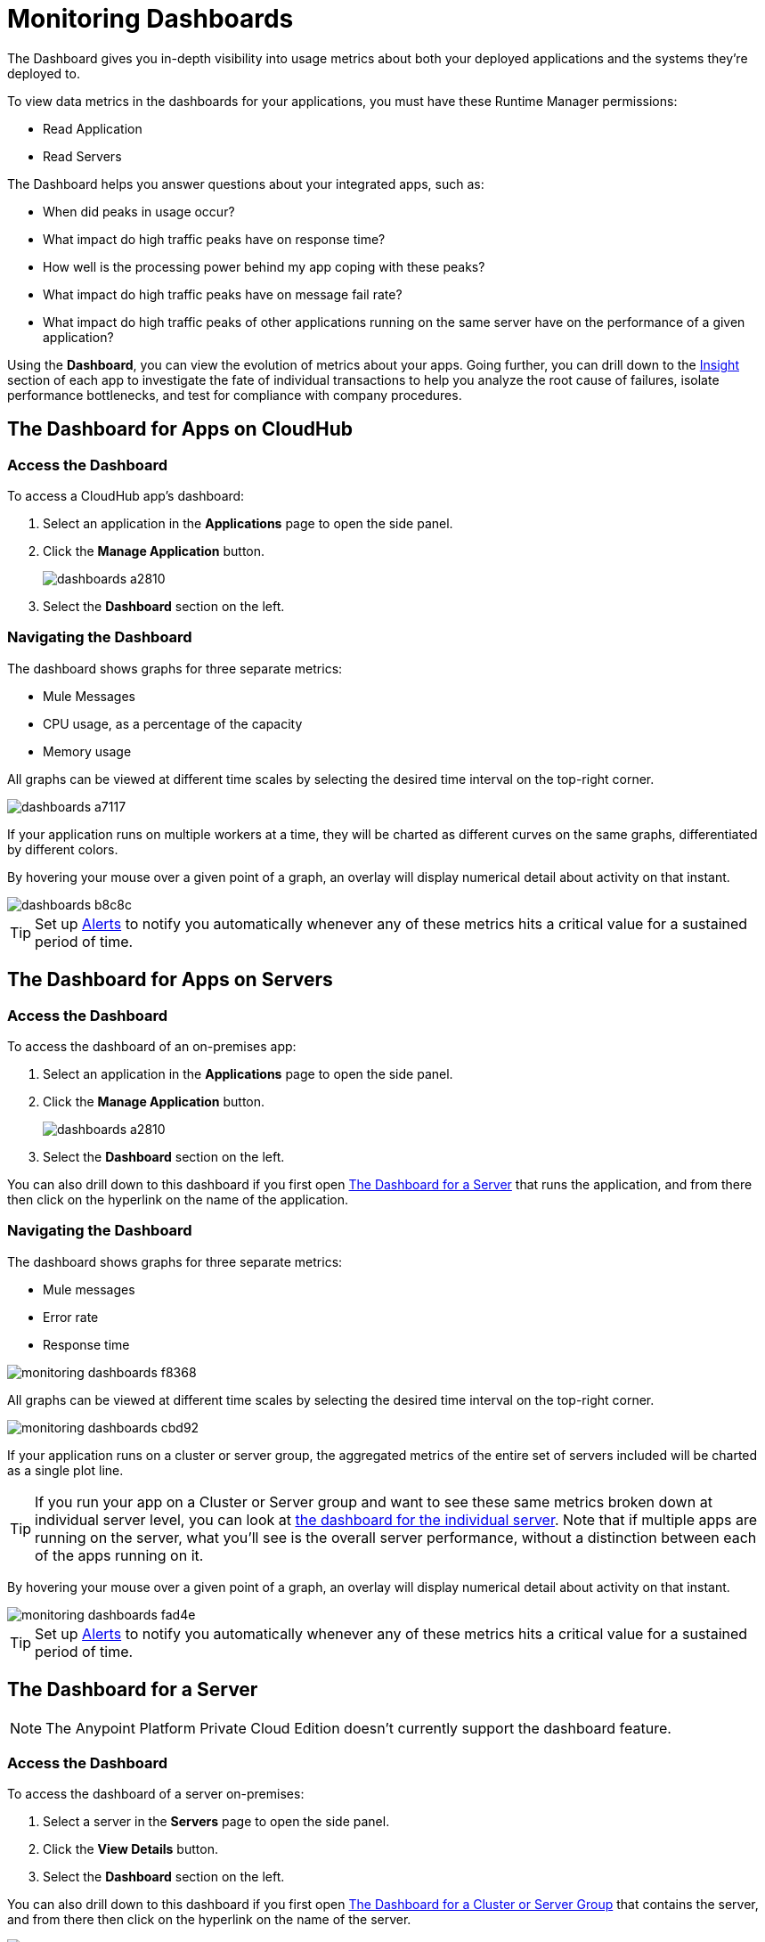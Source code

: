 = Monitoring Dashboards
:keywords: cloudhub, analytics, monitoring, insight, filter

////
image:logo-cloud-active.png[link="/runtime-manager/deployment-strategies", title="CloudHub"]
image:logo-hybrid-active.png[link="/runtime-manager/deployment-strategies", title="Hybrid Deployment"]
image:logo-server-disabled.png[link="/runtime-manager/deployment-strategies", title="Anypoint Platform Private Cloud Edition"]
image:logo-pcf-disabled.png[link="/runtime-manager/deployment-strategies", title="Pivotal Cloud Foundry"]
////

The Dashboard gives you in-depth visibility into usage metrics about both your deployed applications and the systems they're deployed to.

To view data metrics in the dashboards for your applications, you must have these Runtime Manager permissions:

* Read Application
* Read Servers

The Dashboard helps you answer questions about your integrated apps, such as:

* When did peaks in usage occur?
* What impact do high traffic peaks have on response time?
* How well is the processing power behind my app coping with these peaks?
* What impact do high traffic peaks have on message fail rate?
* What impact do high traffic peaks of other applications running on the same server have on the performance of a given application?

Using the *Dashboard*, you can view the evolution of metrics about your apps. Going further, you can drill down to the link:/runtime-manager/insight[Insight] section of each app to investigate the fate of individual transactions to help you analyze the root cause of failures, isolate performance bottlenecks, and test for compliance with company procedures.

== The Dashboard for Apps on CloudHub

=== Access the Dashboard

To access a CloudHub app's dashboard:

. Select an application in the *Applications* page to open the side panel.
. Click the *Manage Application* button.
+
image::dashboards-a2810.png[]
. Select the *Dashboard* section on the left.

=== Navigating the Dashboard

The dashboard shows graphs for three separate metrics:

* Mule Messages
* CPU usage, as a percentage of the capacity
* Memory usage

All graphs can be viewed at different time scales by selecting the desired time interval on the top-right corner.

image::dashboards-a7117.png[]

If your application runs on multiple workers at a time, they will be charted as different curves on the same graphs, differentiated by different colors.

By hovering your mouse over a given point of a graph, an overlay will display numerical detail about activity on that instant.

image::dashboards-b8c8c.png[]

[TIP]
Set up link:/runtime-manager/alerts-on-runtime-manager#conditions-on-cloudhub-applications[Alerts] to notify you automatically whenever any of these metrics hits a critical value for a sustained period of time.

== The Dashboard for Apps on Servers

////
[NOTE]
The Anypoint Platform Private Cloud Edition doesn't currently support the dashboard feature.
////

=== Access the Dashboard

To access the dashboard of an on-premises app:

. Select an application in the *Applications* page to open the side panel.
. Click the *Manage Application* button.
+
image::dashboards-a2810.png[]
+
. Select the *Dashboard* section on the left.

You can also drill down to this dashboard if you first open <<The Dashboard for a Server>> that runs the application, and from there then click on the hyperlink on the name of the application.

=== Navigating the Dashboard

The dashboard shows graphs for three separate metrics:

* Mule messages
* Error rate
* Response time

image::monitoring-dashboards-f8368.png[]

All graphs can be viewed at different time scales by selecting the desired time interval on the top-right corner.

image::monitoring-dashboards-cbd92.png[]

If your application runs on a cluster or server group, the aggregated metrics of the entire set of servers included will be charted as a single plot line.

[TIP]
If you run your app on a Cluster or Server group and want to see these same metrics broken down at individual server level, you can look at <<The Dashboard for a Server, the dashboard for the individual server>>. Note that if multiple apps are running on the server, what you'll see is the overall server performance, without a distinction between each of the apps running on it.

By hovering your mouse over a given point of a graph, an overlay will display numerical detail about activity on that instant.

image::monitoring-dashboards-fad4e.png[]

[TIP]
Set up link:/runtime-manager/alerts-on-runtime-manager#conditions-on-locally-deployed-applications[Alerts] to notify you automatically whenever any of these metrics hits a critical value for a sustained period of time.

== The Dashboard for a Server


[NOTE]
The Anypoint Platform Private Cloud Edition doesn't currently support the dashboard feature.


=== Access the Dashboard

To access the dashboard of a server on-premises:

. Select a server in the *Servers* page to open the side panel.
. Click the *View Details* button.
. Select the *Dashboard* section on the left.

////
[TIP]
====
If the server has an issue, click the icon on the *Health* column to access the dashboard directly.

image::dashboards-34419.png[]
====
////

You can also drill down to this dashboard if you first open <<The Dashboard for a Cluster or Server Group>> that contains the server, and from there then click on the hyperlink on the name of the server.

image:monitoring-dashboards-server.png[]

=== Navigating the Dashboard



The dashboard shows several metrics divided into two panes:

* Overview
* Breakdown

The different graphs you can find in each are detailed below.

All graphs can be viewed at different time scales by selecting the desired time interval on the top-right corner.

image::monitoring-dashboards-cbd92.png[]

By hovering your mouse over a given point of a graph, an overlay will display numerical detail about activity on that instant.

image:monitoring-dashboards-hover.png[]


If your server runs multiple applications, you can single out one or several and view the performance of these in a separate set of charts. To do so, select one or many, and a side-panel will display on the right with this data.

image::monitoring-dashboards-39935.png[]



[TIP]
Set up link:/runtime-manager/alerts-on-runtime-manager#conditions-on-mule-servers[Alerts] to notify you automatically whenever any of these metrics hits a critical value for a sustained period of time.

=== Metrics in the Server Dashboard

The graphs in this dashboard cover different metrics related to memory and CPU usage. You can see these two at a high level on the *Overview* tab, or you can dig into the *Breakdown* to see a detailed series of metrics that tracks each part of the memory separately.


At a high level, memory can be thought of as divided into what’s in the JVM heap and what’s outisde of it.

The “heap” is the area where all Java objects reside. The heap is created when the JVM is started up, it can be scaled up or down in size without interrupting the applications in it. When the heap becomes full, garbage is collected. During the garbage collection, objects that are no longer used are cleared, thus making space for new objects.

The non-heap memory stores per-class structures such as a runtime constant pool, field and method data, and the code for methods and constructors.

The graphs in this dashboard that display memory usage levels, in both the ‘overview’ and the ‘breakdown’ tabs, track the following three values:

* Used - The amount of memory (in MB) that is currently in use
* Committed - The amount of memory (in MB) guaranteed to be available for use by the Java VM. This amount may change over time. The amount of committed memory will always be greater than or equal to the amount of used memory.
* Total - The maximum amount of memory (in MB) that can be used. This amount may change or be undefined. A memory allocation may fail if the Java VM attempts to increase the used memory to be greater than committed memory, even if the amount used is below the total.


=== Heap Memory

This metric found in the *Overview tab* refers to the total Heap memory usage in MB. Refer to the <<Breakdown Tab>> for details about each of its component.

image:monitoring-dashboards-heap.png[]

* Heap Memory Usage
* Heap Commited Memory
* Total Memory


=== CPU

This metric found in the *Overview tab* refers to total CPU usage of the server, as a percentage.

image:monitoring-dashboards-cpu.png[]

* CPU Usage
* System Available Processing power.
* System Load Average.

+
[NOTE]
Not available in Windows.



=== Thread Count

This graph displays the number of individual threads over time.

image:monitoring-dashboards-threads.png[]

Threads here refer to threads of execution in Java. The JVM allows an application to have multiple threads of execution running concurrently.


=== Garbage Collection


The JVM implements the garbage collection mark-and-sweep algorithm, which consists of two phases.
In the first phase, called the mark phase, finds and marks all accessible objects. In the second phase, the garbage collection algorithm scans through the heap and reclaims all the unmarked objects. This phase is called the sweep phase.

image:monitoring-dashboards-garbage.png[]

* MarkSweep Time.
* MarkSweep Count.
* Par New Time.
* Par New Count.

=== Class Loading


The class loading graph shows the amount of classes that are currently loaded or being loaded in total across all apps in the JVM.

image:monitoring-dashboards-classloading.png[]

* Total classes loaded since JVM start.
* Currently loaded classes.
* Unloaded Classes.

=== Heap Memory Metrics

The following metrics relate to the portion of the server memory that makes up the JVM Heap:


==== Par Eden / Eden Space

The pool in the Heap Space from which memory is initially allocated for most objects.

image:monitoring-dashboards-eden.png[]

* Par Eden Usage.
* Par Eden Total.
* Par Eden Committed.


==== Par Survivor / Survivor Space

The pool in the Heap containing objects that have survived the garbage collection of the Eden space.

image:monitoring-dashboards-survivor.png[]

* Par Survivor Usage.
* Par Survivor Total.
* Par Survivor Committed.


==== Tenured Generation

The pool in the Heap containing objects that have existed for some time in the survivor space.

image:monitoring-dashboards-tenure.png[]

* Tenured Gen Usage.
* Tenured Gen Total.
* Tenured Gen Committed.


=== Non-heap Memory Metrics


The following metrics refer to memory that exists outside the JVM Heap:


==== Code Cache

This non-heap space contains memory that is used for compilation and storage of native code.

image:monitoring-dashboards-cahce.png[]

* Code Cache Usage.
* Code Cache Total.
* Code Cache Committed.


==== Compressed Class Space

[NOTE]
Only Available when using JDK 8+.

image:monitoring-dashboards-class-space.png[]

* Compressed Class Space Usage.
* Compressed Class Space Total.
* Compressed Class Space Committed.


==== Metaspace

JVM memory space that uses native memory for the representation of class metadata.
Only Available when using JDK 8+.

image:monitoring-dashboards-meta.png[]

* Metaspace Usage.
* Metaspace Total.
* Metaspace Commited.


== The Dashboard for a Cluster or Server Group

=== Access the Dashboard

To access the dashboard of a cluster or a server group on-premises:

. Select a cluster or server group in the *Servers* page to open the side panel.
. Click the *View Details* button.
. Select the *Dashboard* section on the left.

////
[TIP]
====
If the cluster or server group has an issue, click the icon on the *Health* column to access the dashboard directly.

image::dashboards-34419.png[]
====
////

=== Navigating the Dashboard

The dashboard shows three separate metrics:

* CPU usage, as a percentage of the capacity
* Memory usage, in MB
* Heap total, in MB

image::monitoring-dashboards-5cd3c.png[]

All graphs can be viewed at different time scales by selecting the desired time interval on the top-right corner.

image::monitoring-dashboards-cbd92.png[]

The aggregated metrics of the entire set of servers included will be charted as a single plot line on the main set of graphs.

You can break down this information into either individual servers or individual applications, note the two tabs that allow you to pick a perspective:

image::monitoring-dashboards-6fe9f.png[]

Then, select one or many servers or applications, and a side-panel will display on the right with this data.

From this menu, you can also click on an individual server name to be taken to the dashboard page for <<The Dashboard for a Server, that individual server>>.

[TIP]
Set up link:/runtime-manager/alerts-on-runtime-manager#conditions-on-mule-servers[Alerts] to notify you automatically whenever any of these metrics hits a critical value for a sustained period of time.

== See Also

* Read about link:/runtime-manager/insight[Insight], a tool for looking into transaction-level detail
* link:/runtime-manager/managing-deployed-applications[Managing Deployed Applications]
* link:/runtime-manager/managing-applications-on-cloudhub[Managing Applications on CloudHub]
* link:/runtime-manager/deploying-to-cloudhub[Deploy to CloudHub]
* Read more about what link:/runtime-manager/cloudhub[CloudHub] is and what features it has
* link:/runtime-manager/monitoring[Monitoring Applications]
* link:/runtime-manager/cloudhub-fabric[CloudHub Fabric]
* link:/runtime-manager/anypoint-platform-cli[Command Line Tools]
